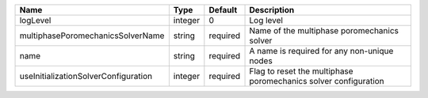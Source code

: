 

==================================== ======= ======== =============================================================== 
Name                                 Type    Default  Description                                                     
==================================== ======= ======== =============================================================== 
logLevel                             integer 0        Log level                                                       
multiphasePoromechanicsSolverName    string  required Name of the multiphase poromechanics solver                     
name                                 string  required A name is required for any non-unique nodes                     
useInitializationSolverConfiguration integer required Flag to reset the multiphase poromechanics solver configuration 
==================================== ======= ======== =============================================================== 


